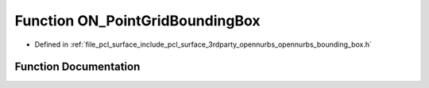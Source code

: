 .. _exhale_function_opennurbs__bounding__box_8h_1a7aa5429e663d6d387ad8f8d67bec10bc:

Function ON_PointGridBoundingBox
================================

- Defined in :ref:`file_pcl_surface_include_pcl_surface_3rdparty_opennurbs_opennurbs_bounding_box.h`


Function Documentation
----------------------


.. doxygenfunction:: ON_PointGridBoundingBox(int, int, int, int, int, int, const double *)
